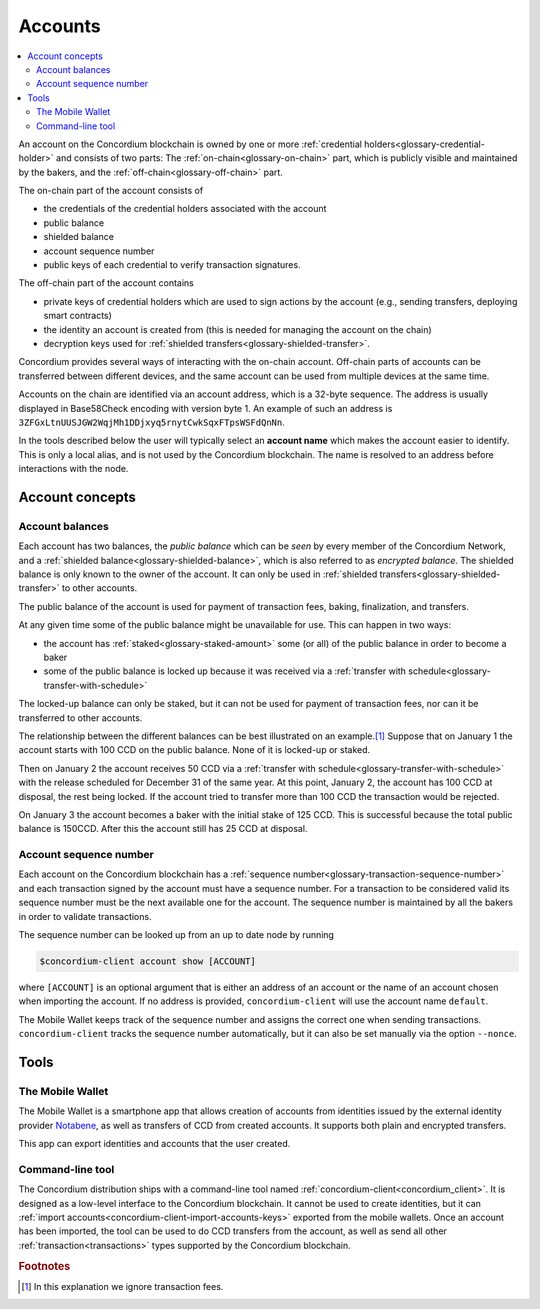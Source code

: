 .. _Notabene: https://notabene.id
.. _Discord: https://discord.com/invite/xWmQ5tp

.. _managing_accounts:

========
Accounts
========

.. contents::
   :local:
   :backlinks: none


An account on the Concordium blockchain is owned by one or more :ref:`credential holders<glossary-credential-holder>` and consists of two parts: The :ref:`on-chain<glossary-on-chain>` part, which is publicly visible and maintained by the bakers, and the :ref:`off-chain<glossary-off-chain>` part.

The on-chain part of the account consists of

- the credentials of the credential holders associated with the account
- public balance
- shielded balance
- account sequence number
- public keys of each credential to verify transaction signatures.

The off-chain part of the account contains

-  private keys of credential holders which are used to sign actions by the
   account (e.g., sending transfers, deploying smart contracts)
-  the identity an account is created from (this is needed for managing
   the account on the chain)
-  decryption keys used for :ref:`shielded transfers<glossary-shielded-transfer>`.

Concordium provides several ways of interacting with the on-chain account.
Off-chain parts of accounts can be transferred between different devices, and
the same account can be used from multiple devices at the same time.

Accounts on the chain are identified via an account address, which is a 32-byte
sequence. The address is usually displayed in Base58Check encoding with version
byte 1. An example of such an address is
``3ZFGxLtnUUSJGW2WqjMh1DDjxyq5rnytCwkSqxFTpsWSFdQnNn``.

In the tools described below the user will typically select an **account name**
which makes the account easier to identify. This is only a local alias, and is not used by the Concordium blockchain.
The name is resolved to an address before interactions with the node.

Account concepts
================

.. _managing-account-balances:

Account balances
----------------

Each account has two balances, the *public balance* which can be *seen* by every
member of the Concordium Network, and a :ref:`shielded
balance<glossary-shielded-balance>`, which is also referred to as *encrypted
balance*. The shielded balance is only known to the owner of the account. It
can only be used in :ref:`shielded transfers<glossary-shielded-transfer>` to
other accounts.

The public balance of the account is used for payment of transaction fees,
baking, finalization, and transfers.

At any given time some of the public balance might be unavailable for use. This
can happen in two ways:

- the account has :ref:`staked<glossary-staked-amount>` some (or all) of the public
  balance in order to become a baker
- some of the public balance is locked up because it was received via a
  :ref:`transfer with schedule<glossary-transfer-with-schedule>`

The locked-up balance can only be staked, but it can not be used for payment of
transaction fees, nor can it be transferred to other accounts.

The relationship between the different balances can be best illustrated on an
example.\ [#footnote-ignore-fees]_ Suppose that on January 1 the account starts
with 100 CCD on the public balance. None of it is locked-up or staked.

Then on January 2 the account receives 50 CCD via a :ref:`transfer with
schedule<glossary-transfer-with-schedule>` with the release scheduled for
December 31 of the same year. At this point, January 2, the account has 100 CCD
at disposal, the rest being locked. If the account tried to transfer more than
100 CCD the transaction would be rejected.

On January 3 the account becomes a baker with the initial stake of 125 CCD.
This is successful because the total public balance is 150CCD.
After this the account still has 25 CCD at disposal.


Account sequence number
-----------------------

Each account on the Concordium blockchain has a :ref:`sequence number<glossary-transaction-sequence-number>` and each
transaction signed by the account must have a sequence number. For a transaction
to be considered valid its sequence number must be the next available one for
the account. The sequence number is maintained by all the bakers in order to
validate transactions.

The sequence number can be looked up from an up to date node by running

.. code-block:: console

   $concordium-client account show [ACCOUNT]

where ``[ACCOUNT]`` is an optional argument that is either an address of an
account or the name of an account chosen when importing the account. If no
address is provided, ``concordium-client`` will use the account name
``default``.

The Mobile Wallet keeps track of the sequence number and assigns the correct one when sending transactions.
``concordium-client`` tracks the sequence number automatically, but it can
also be set manually via the option ``--nonce``.


Tools
=====

The Mobile Wallet
--------------------------------

The Mobile Wallet is a smartphone app that allows creation of accounts from
identities issued by the external identity provider `Notabene`_, as well as
transfers of CCD from created accounts. It supports both plain and encrypted transfers.

This app can export identities and accounts that the user created.

Command-line tool
-----------------

The Concordium distribution ships with a command-line tool named
:ref:`concordium-client<concordium_client>`. It is designed as a low-level interface to the
Concordium blockchain. It cannot be used to create identities, but it can
:ref:`import accounts<concordium-client-import-accounts-keys>` exported from the mobile wallets. Once an account has been
imported, the tool can be used to do CCD transfers from the account, as well as
send all other :ref:`transaction<transactions>` types supported by the Concordium blockchain.


.. rubric:: Footnotes

.. [#footnote-ignore-fees] In this explanation we ignore transaction fees.

